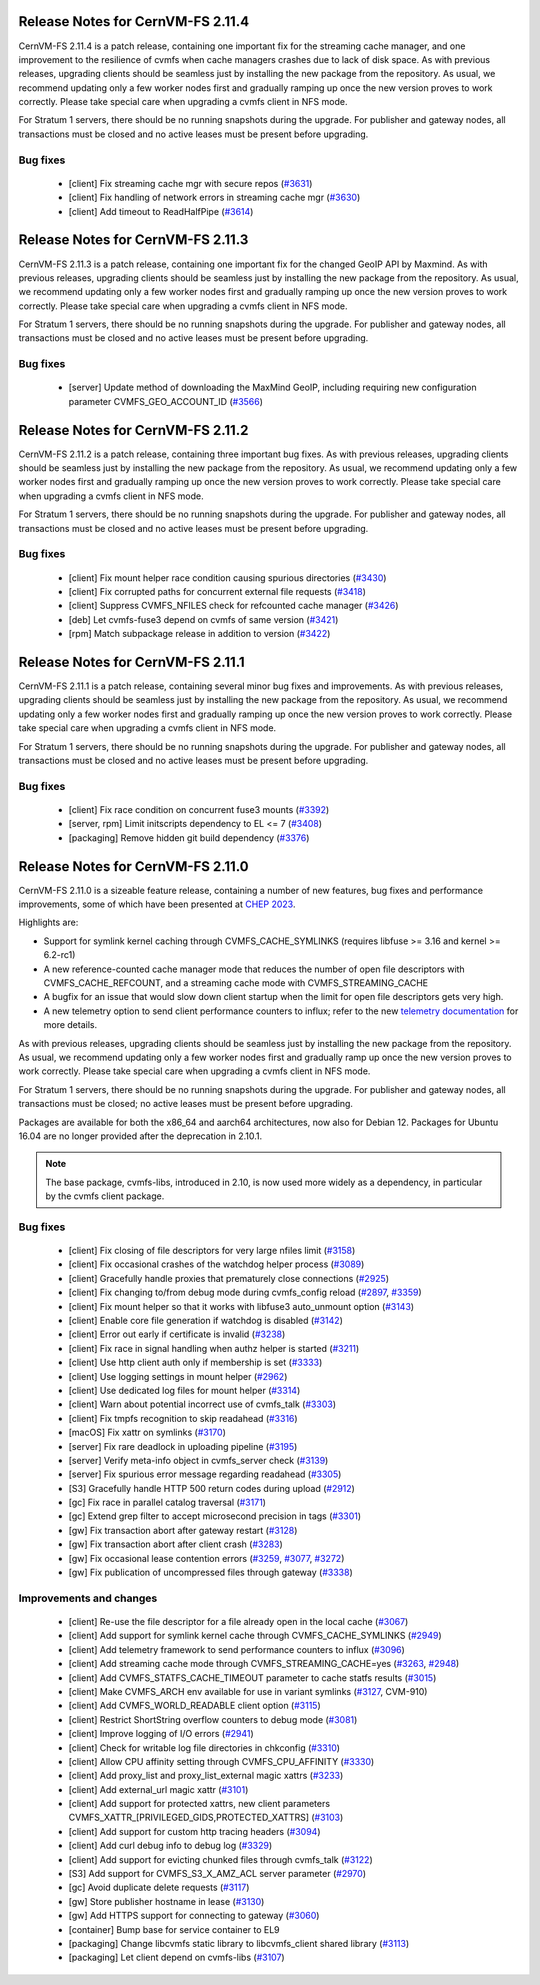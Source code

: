 
Release Notes for CernVM-FS 2.11.4
==================================

CernVM-FS 2.11.4 is a patch release, containing one important fix for the streaming cache manager, and one improvement to
the resilience of cvmfs when cache managers crashes due to lack of disk space.
As with previous releases, upgrading clients should be seamless just by installing the new package from the repository.
As usual, we recommend updating only a few worker nodes first and gradually ramping up once the new version proves to work correctly.
Please take special care when upgrading a cvmfs client in NFS mode.

For Stratum 1 servers, there should be no running snapshots during the upgrade.
For publisher and gateway nodes, all transactions must be closed and no active leases must be present before upgrading.

Bug fixes
---------

  * [client] Fix streaming cache mgr with secure repos (`#3631 <https://github.com/cvmfs/cvmfs/issues/3631>`_)
  * [client] Fix handling of network errors in streaming cache mgr (`#3630 <https://github.com/cvmfs/cvmfs/issues/3630>`_)
  * [client] Add timeout to ReadHalfPipe (`#3614 <https://github.com/cvmfs/cvmfs/issues/3614>`_)




Release Notes for CernVM-FS 2.11.3
==================================

CernVM-FS 2.11.3 is a patch release, containing one important fix for the changed GeoIP API by Maxmind.
As with previous releases, upgrading clients should be seamless just by installing the new package from the repository.
As usual, we recommend updating only a few worker nodes first and gradually ramping up once the new version proves to work correctly.
Please take special care when upgrading a cvmfs client in NFS mode.

For Stratum 1 servers, there should be no running snapshots during the upgrade.
For publisher and gateway nodes, all transactions must be closed and no active leases must be present before upgrading.

Bug fixes
---------

  * [server] Update method of downloading the MaxMind GeoIP, including requiring new configuration parameter CVMFS_GEO_ACCOUNT_ID (`#3566 <https://github.com/cvmfs/cvmfs/issues/3566>`_)


Release Notes for CernVM-FS 2.11.2
==================================

CernVM-FS 2.11.2 is a patch release, containing three important bug fixes.
As with previous releases, upgrading clients should be seamless just by installing the new package from the repository.
As usual, we recommend updating only a few worker nodes first and gradually ramping up once the new version proves to work correctly.
Please take special care when upgrading a cvmfs client in NFS mode.

For Stratum 1 servers, there should be no running snapshots during the upgrade.
For publisher and gateway nodes, all transactions must be closed and no active leases must be present before upgrading.

Bug fixes
---------

  * [client] Fix mount helper race condition causing spurious directories (`#3430 <https://github.com/cvmfs/cvmfs/issues/3430>`_)
  * [client] Fix corrupted paths for concurrent external file requests (`#3418 <https://github.com/cvmfs/cvmfs/issues/3418>`_)
  * [client] Suppress CVMFS_NFILES check for refcounted cache manager (`#3426 <https://github.com/cvmfs/cvmfs/issues/3426>`_)
  * [deb] Let cvmfs-fuse3 depend on cvmfs of same version (`#3421 <https://github.com/cvmfs/cvmfs/issues/3421>`_)
  * [rpm] Match subpackage release in addition to version (`#3422 <https://github.com/cvmfs/cvmfs/issues/3422>`_)


Release Notes for CernVM-FS 2.11.1
==================================

CernVM-FS 2.11.1 is a patch release, containing several minor bug fixes and improvements.
As with previous releases, upgrading clients should be seamless just by installing the new package from the repository.
As usual, we recommend updating only a few worker nodes first and gradually ramping up once the new version proves to work correctly.
Please take special care when upgrading a cvmfs client in NFS mode.

For Stratum 1 servers, there should be no running snapshots during the upgrade.
For publisher and gateway nodes, all transactions must be closed and no active leases must be present before upgrading.

Bug fixes
---------

  * [client] Fix race condition on concurrent fuse3 mounts (`#3392 <https://github.com/cvmfs/cvmfs/issues/3392>`_)
  * [server, rpm] Limit initscripts dependency to EL <= 7 (`#3408 <https://github.com/cvmfs/cvmfs/issues/3408>`_)
  * [packaging] Remove hidden git build dependency (`#3376 <https://github.com/cvmfs/cvmfs/issues/3376>`_)


Release Notes for CernVM-FS 2.11.0
==================================

CernVM-FS 2.11.0 is a sizeable feature release, containing a number of new features, bug fixes and performance improvements, some of which have been presented at `CHEP 2023 <https://indico.jlab.org/event/459/contributions/11483/attachments/9475/13736/presentation.pdf>`_.

Highlights are:

* Support for symlink kernel caching through CVMFS_CACHE_SYMLINKS (requires libfuse >= 3.16 and kernel >= 6.2-rc1)

* A new reference-counted cache manager mode that reduces the number of open file descriptors with CVMFS_CACHE_REFCOUNT, and a streaming cache mode with CVMFS_STREAMING_CACHE

* A bugfix for an issue that would slow down client startup when the limit for open file descriptors gets very high.

* A new telemetry option to send client performance counters to influx; refer to the new `telemetry documentation <https://cvmfs.readthedocs.io/en/stable/cpt-telemetry.html>`_ for more details.


As with previous releases, upgrading clients should be seamless just by
installing the new package from the repository. As usual, we recommend updating only a few worker nodes first and gradually ramp up once the new version proves
to work correctly. Please take special care when upgrading a cvmfs client in NFS mode.

For Stratum 1 servers, there should be no running snapshots during the upgrade.
For publisher and gateway nodes, all transactions must be closed; no active leases must be present before upgrading.

Packages are available for both the x86_64 and aarch64 architectures, now also for Debian 12. Packages for Ubuntu 16.04 are no longer provided after the deprecation in 2.10.1.

.. note:: The base package, cvmfs-libs, introduced in 2.10, is now used more widely as a dependency, in particular by the cvmfs client package.



Bug fixes
---------

  * [client] Fix closing of file descriptors for very large nfiles limit (`#3158 <https://github.com/cvmfs/cvmfs/issues/3158>`_)
  * [client] Fix occasional crashes of the watchdog helper process (`#3089 <https://github.com/cvmfs/cvmfs/issues/3089>`_)
  * [client] Gracefully handle proxies that prematurely close connections (`#2925 <https://github.com/cvmfs/cvmfs/issues/2925>`_)
  * [client] Fix changing to/from debug mode during cvmfs_config reload (`#2897 <https://github.com/cvmfs/cvmfs/issues/2897>`_, `#3359 <https://github.com/cvmfs/cvmfs/issues/3359>`_)
  * [client] Fix mount helper so that it works with libfuse3 auto_unmount option (`#3143 <https://github.com/cvmfs/cvmfs/issues/3143>`_)
  * [client] Enable core file generation if watchdog is disabled (`#3142 <https://github.com/cvmfs/cvmfs/issues/3142>`_)
  * [client] Error out early if certificate is invalid (`#3238 <https://github.com/cvmfs/cvmfs/issues/3238>`_)
  * [client] Fix race in signal handling when authz helper is started (`#3211 <https://github.com/cvmfs/cvmfs/issues/3211>`_)
  * [client] Use http client auth only if membership is set (`#3333 <https://github.com/cvmfs/cvmfs/issues/3333>`_)
  * [client] Use logging settings in mount helper (`#2962 <https://github.com/cvmfs/cvmfs/issues/2962>`_)
  * [client] Use dedicated log files for mount helper (`#3314 <https://github.com/cvmfs/cvmfs/issues/3314>`_)
  * [client] Warn about potential incorrect use of cvmfs_talk (`#3303 <https://github.com/cvmfs/cvmfs/issues/3303>`_)
  * [client] Fix tmpfs recognition to skip readahead (`#3316 <https://github.com/cvmfs/cvmfs/issues/3316>`_)
  * [macOS] Fix xattr on symlinks (`#3170 <https://github.com/cvmfs/cvmfs/issues/3170>`_)
  * [server] Fix rare deadlock in uploading pipeline (`#3195 <https://github.com/cvmfs/cvmfs/issues/3195>`_)
  * [server] Verify meta-info object in cvmfs_server check (`#3139 <https://github.com/cvmfs/cvmfs/issues/3139>`_)
  * [server] Fix spurious error message regarding readahead (`#3305 <https://github.com/cvmfs/cvmfs/issues/3305>`_)
  * [S3] Gracefully handle HTTP 500 return codes during upload (`#2912 <https://github.com/cvmfs/cvmfs/issues/2912>`_)
  * [gc] Fix race in parallel catalog traversal (`#3171 <https://github.com/cvmfs/cvmfs/issues/3171>`_)
  * [gc] Extend grep filter to accept microsecond precision in tags (`#3301 <https://github.com/cvmfs/cvmfs/issues/3301>`_)
  * [gw] Fix transaction abort after gateway restart (`#3128 <https://github.com/cvmfs/cvmfs/issues/3128>`_)
  * [gw] Fix transaction abort after client crash (`#3283 <https://github.com/cvmfs/cvmfs/issues/3283>`_)
  * [gw] Fix occasional lease contention errors (`#3259 <https://github.com/cvmfs/cvmfs/issues/3259>`_, `#3077 <https://github.com/cvmfs/cvmfs/issues/3077>`_, `#3272 <https://github.com/cvmfs/cvmfs/issues/3272>`_)
  * [gw] Fix publication of uncompressed files through gateway (`#3338 <https://github.com/cvmfs/cvmfs/issues/3338>`_)


Improvements and changes
------------------------

  * [client] Re-use the file descriptor for a file already open in the local cache (`#3067 <https://github.com/cvmfs/cvmfs/issues/3067>`_)
  * [client] Add support for symlink kernel cache through CVMFS_CACHE_SYMLINKS (`#2949 <https://github.com/cvmfs/cvmfs/issues/2949>`_)
  * [client] Add telemetry framework to send performance counters to influx (`#3096 <https://github.com/cvmfs/cvmfs/issues/3096>`_)
  * [client] Add streaming cache mode through CVMFS_STREAMING_CACHE=yes (`#3263 <https://github.com/cvmfs/cvmfs/issues/3263>`_, `#2948 <https://github.com/cvmfs/cvmfs/issues/2948>`_)
  * [client] Add CVMFS_STATFS_CACHE_TIMEOUT parameter to cache statfs results (`#3015 <https://github.com/cvmfs/cvmfs/issues/3015>`_)
  * [client] Make CVMFS_ARCH env available for use in variant symlinks (`#3127 <https://github.com/cvmfs/cvmfs/issues/3127>`_, CVM-910)
  * [client] Add CVMFS_WORLD_READABLE client option (`#3115 <https://github.com/cvmfs/cvmfs/issues/3115>`_)
  * [client] Restrict ShortString overflow counters to debug mode (`#3081 <https://github.com/cvmfs/cvmfs/issues/3081>`_)
  * [client] Improve logging of I/O errors (`#2941 <https://github.com/cvmfs/cvmfs/issues/2941>`_)
  * [client] Check for writable log file directories in chkconfig (`#3310 <https://github.com/cvmfs/cvmfs/issues/3310>`_)
  * [client] Allow CPU affinity setting through CVMFS_CPU_AFFINITY (`#3330 <https://github.com/cvmfs/cvmfs/issues/3330>`_)
  * [client] Add proxy_list and proxy_list_external magic xattrs (`#3233 <https://github.com/cvmfs/cvmfs/issues/3233>`_)
  * [client] Add external_url magic xattr (`#3101 <https://github.com/cvmfs/cvmfs/issues/3101>`_)
  * [client] Add support for protected xattrs, new client parameters
    CVMFS_XATTR_[PRIVILEGED_GIDS,PROTECTED_XATTRS] (`#3103 <https://github.com/cvmfs/cvmfs/issues/3103>`_)
  * [client] Add support for custom http tracing headers (`#3094 <https://github.com/cvmfs/cvmfs/issues/3094>`_)
  * [client] Add curl debug info to debug log (`#3329 <https://github.com/cvmfs/cvmfs/issues/3329>`_)
  * [client] Add support for evicting chunked files through cvmfs_talk (`#3122 <https://github.com/cvmfs/cvmfs/issues/3122>`_)
  * [S3] Add support for CVMFS_S3_X_AMZ_ACL server parameter (`#2970 <https://github.com/cvmfs/cvmfs/issues/2970>`_)
  * [gc] Avoid duplicate delete requests (`#3117 <https://github.com/cvmfs/cvmfs/issues/3117>`_)
  * [gw] Store publisher hostname in lease (`#3130 <https://github.com/cvmfs/cvmfs/issues/3130>`_)
  * [gw] Add HTTPS support for connecting to gateway (`#3060 <https://github.com/cvmfs/cvmfs/issues/3060>`_)
  * [container] Bump base for service container to EL9
  * [packaging] Change libcvmfs static library to libcvmfs_client shared library (`#3113 <https://github.com/cvmfs/cvmfs/issues/3113>`_)
  * [packaging] Let client depend on cvmfs-libs (`#3107 <https://github.com/cvmfs/cvmfs/issues/3107>`_)
